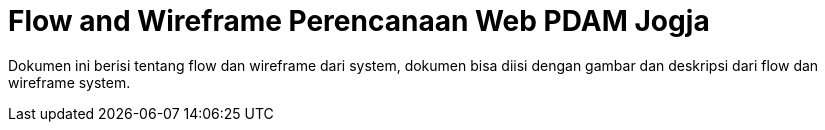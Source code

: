 = Flow and Wireframe Perencanaan Web PDAM Jogja

Dokumen ini berisi tentang flow dan wireframe dari system, dokumen bisa diisi dengan gambar dan deskripsi dari flow dan wireframe system.